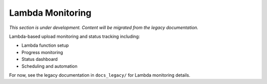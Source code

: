 Lambda Monitoring
=================

*This section is under development. Content will be migrated from the legacy documentation.*

Lambda-based upload monitoring and status tracking including:

- Lambda function setup
- Progress monitoring
- Status dashboard
- Scheduling and automation

For now, see the legacy documentation in ``docs_legacy/`` for Lambda monitoring details.
